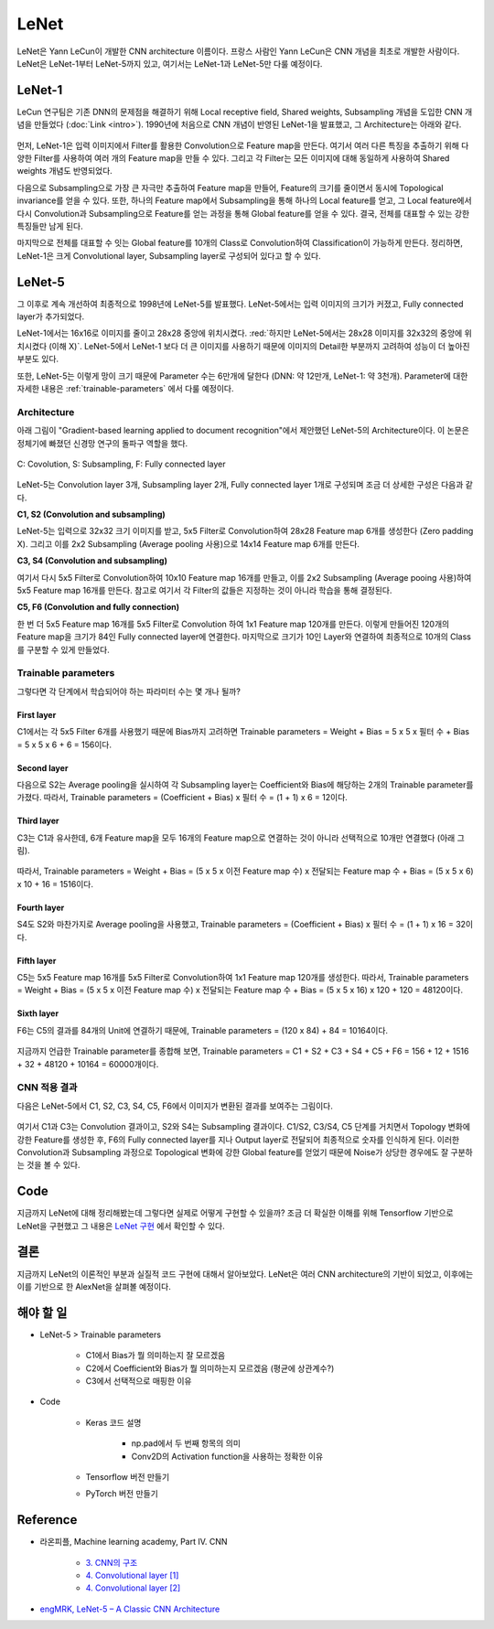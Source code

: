 ======
LeNet
======

LeNet은 Yann LeCun이 개발한 CNN architecture 이름이다. 프랑스 사람인 Yann LeCun은 CNN 개념을 최초로 개발한 사람이다. LeNet은 LeNet-1부터 LeNet-5까지 있고, 여기서는 LeNet-1과 LeNet-5만 다룰 예정이다.

LeNet-1
========

LeCun 연구팀은 기존 DNN의 문제점을 해결하기 위해 Local receptive field, Shared weights, Subsampling 개념을 도입한 CNN 개념을 만들었다 (:doc:`Link <intro>`). 1990년에 처음으로 CNN 개념이 반영된 LeNet-1을 발표했고, 그 Architecture는 아래와 같다.

.. figure:: ../img/cnn/lenet/lenet-1.png
    :align: center
    :scale: 60%

.. rst-class:: centered

    출처: `라온피플 (Laon People) <https://laonple.blog.me/220608018546>`_

먼저, LeNet-1은 입력 이미지에서 Filter를 활용한 Convolution으로 Feature map을 만든다. 여기서 여러 다른 특징을 추출하기 위해 다양한 Filter를 사용하여 여러 개의 Feature map을 만들 수 있다. 그리고 각 Filter는 모든 이미지에 대해 동일하게 사용하여 Shared weights 개념도 반영되었다.

다음으로 Subsampling으로 가장 큰 자극만 추출하여 Feature map을 만들어, Feature의 크기를 줄이면서 동시에 Topological invariance를 얻을 수 있다. 또한, 하나의 Feature map에서 Subsampling을 통해 하나의 Local feature를 얻고, 그 Local feature에서 다시 Convolution과 Subsampling으로 Feature를 얻는 과정을 통해 Global feature를 얻을 수 있다. 결국, 전체를 대표할 수 있는 강한 특징들만 남게 된다.

마지막으로 전체를 대표할 수 잇는 Global feature를 10개의 Class로 Convolution하여 Classification이 가능하게 만든다. 정리하면, LeNet-1은 크게 Convolutional layer, Subsampling layer로 구성되어 있다고 할 수 있다.

LeNet-5
========

그 이후로 계속 개선하여 최종적으로 1998년에 LeNet-5를 발표했다. LeNet-5에서는 입력 이미지의 크기가 커졌고, Fully connected layer가 추가되었다. 

LeNet-1에서는 16x16로 이미지를 줄이고 28x28 중앙에 위치시켰다. :red:`하지만 LeNet-5에서는 28x28 이미지를 32x32의 중앙에 위치시켰다 (이해 X)`. LeNet-5에서 LeNet-1 보다 더 큰 이미지를 사용하기 때문에 이미지의 Detail한 부분까지 고려하여 성능이 더 높아진 부분도 있다.

또한, LeNet-5는 이렇게 망이 크기 때문에 Parameter 수는 6만개에 달한다 (DNN: 약 12만개, LeNet-1: 약 3천개). Parameter에 대한 자세한 내용은 :ref:`trainable-parameters` 에서 다룰 예정이다.


Architecture
*************

아래 그림이 "Gradient-based learning applied to document recognition"에서 제안했던 LeNet-5의 Architecture이다. 이 논문은 정체기에 빠졌던 신경망 연구의 돌파구 역할을 했다.

.. figure:: ../img/cnn/lenet/lenet-5.png
    :align: center
    :scale: 60%

    C: Covolution, S: Subsampling, F: Fully connected layer

.. rst-class:: centered

    출처: `라온피플 (Laon People) <https://m.blog.naver.com/laonple/221218707503>`_

LeNet-5는 Convolution layer 3개, Subsampling layer 2개, Fully connected layer 1개로 구성되며 조금 더 상세한 구성은 다음과 같다.

**C1, S2 (Convolution and subsampling)**

LeNet-5는 입력으로 32x32 크기 이미지를 받고, 5x5 Filter로 Convolution하여 28x28 Feature map 6개를 생성한다 (Zero padding X). 그리고 이를 2x2 Subsampling (Average pooling 사용)으로 14x14 Feature map 6개를 만든다.

**C3, S4 (Convolution and subsampling)**

여기서 다시 5x5 Filter로 Convolution하여 10x10 Feature map 16개를 만들고, 이를 2x2 Subsampling (Average pooing 사용)하여 5x5 Feature map 16개를 만든다. 참고로 여기서 각 Filter의 값들은 지정하는 것이 아니라 학습을 통해 결정된다.

**C5, F6 (Convolution and fully connection)**

한 번 더 5x5 Feature map 16개를 5x5 Filter로 Convolution 하여 1x1 Feature map 120개를 만든다. 이렇게 만들어진 120개의 Feature map을 크기가 84인 Fully connected layer에 연결한다. 마지막으로 크기가 10인 Layer와 연결하여 최종적으로 10개의 Class를 구분할 수 있게 만들었다.


.. _trainable-parameters:

Trainable parameters
*********************

그렇다면 각 단계에서 학습되어야 하는 파라미터 수는 몇 개나 될까?

------------
First layer
------------

C1에서는 각 5x5 Filter 6개를 사용했기 때문에 Bias까지 고려하면 Trainable parameters = Weight + Bias = 5 x 5 x 필터 수 + Bias = 5 x 5 x 6 + 6 = 156이다.

.. figure:: ../img/cnn/lenet/params_c1.jpg
    :align: center
    :scale: 100%

.. rst-class:: centered

    출처: `engMRK <https://engmrk.com/wp-content/uploads/2018/09/LeNet_Layer1.jpg>`_

-------------
Second layer
-------------

다음으로 S2는 Average pooling을 실시하여 각 Subsampling layer는 Coefficient와 Bias에 해당하는 2개의 Trainable parameter를 가졌다. 따라서, Trainable parameters = (Coefficient + Bias) x 필터 수 = (1 + 1) x 6 = 12이다.

.. figure:: ../img/cnn/lenet/params_s2.jpg
    :align: center
    :scale: 100%

.. rst-class:: centered

    출처: `engMRK <https://engmrk.com/wp-content/uploads/2018/09/LeNet_Layer2.jpg>`_

------------
Third layer
------------

C3는 C1과 유사한데, 6개 Feature map을 모두 16개의 Feature map으로 연결하는 것이 아니라 선택적으로 10개만 연결했다 (아래 그림).

.. figure:: ../img/cnn/lenet/params_c3_selected.png
    :align: center
    :scale: 100%

.. rst-class:: centered

    출처: `engMRK <https://engmrk.com/wp-content/uploads/2018/09/image.png>`_

따라서, Trainable parameters = Weight + Bias = (5 x 5 x 이전 Feature map 수) x 전달되는 Feature map 수 + Bias = (5 x 5 x 6) x 10 + 16 = 1516이다.

.. figure:: ../img/cnn/lenet/params_c3.jpg
    :align: center
    :scale: 100%

.. rst-class:: centered

    출처: `engMRK <https://engmrk.com/wp-content/uploads/2018/09/LeNet_Layer3.jpg>`_

-------------
Fourth layer
-------------

S4도 S2와 마찬가지로 Average pooling을 사용했고, Trainable parameters = (Coefficient + Bias) x 필터 수 = (1 + 1) x 16 = 32이다.

.. figure:: ../img/cnn/lenet/params_s4.jpg
    :align: center
    :scale: 100%

.. rst-class:: centered

    출처: `engMRK <https://engmrk.com/wp-content/uploads/2018/09/LeNet_Layer4.jpg>`_

------------
Fifth layer
------------

C5는 5x5 Feature map 16개를 5x5 Filter로 Convolution하여 1x1 Feature map 120개를 생성한다. 따라서, Trainable parameters = Weight + Bias = (5 x 5 x 이전 Feature map 수) x 전달되는 Feature map 수 + Bias = (5 x 5 x 16) x 120 + 120 = 48120이다.

.. figure:: ../img/cnn/lenet/params_c5.jpg
    :align: center
    :scale: 100%

.. rst-class:: centered

    출처: `engMRK <https://engmrk.com/wp-content/uploads/2018/09/LeNet_Layer5.jpg>`_

------------
Sixth layer
------------

F6는 C5의 결과를 84개의 Unit에 연결하기 때문에, Trainable parameters = (120 x 84) + 84 = 10164이다.

.. figure:: ../img/cnn/lenet/params_f6.jpg
    :align: center
    :scale: 100%

.. rst-class:: centered

    출처: `engMRK <https://engmrk.com/wp-content/uploads/2018/09/LeNet_Layer6.jpg>`_

지금까지 언급한 Trainable parameter를 종합해 보면, Trainable parameters = C1 + S2 + C3 + S4 + C5 + F6 = 156 + 12 + 1516 + 32 + 48120 + 10164 = 60000개이다.


CNN 적용 결과
************

다음은 LeNet-5에서 C1, S2, C3, S4, C5, F6에서 이미지가 변환된 결과를 보여주는 그림이다.

.. figure:: ../img/cnn/lenet/lenet_cnn_result.png
    :align: center
    :scale: 60%

.. rst-class:: centered

    출처: `라온피플 (Laon People) <https://laonple.blog.me/220623406512>`_

여기서 C1과 C3는 Convolution 결과이고, S2와 S4는 Subsampling 결과이다. C1/S2, C3/S4, C5 단계를 거치면서 Topology 변화에 강한 Feature를 생성한 후, F6의 Fully connected layer를 지나 Output layer로 전달되어 최종적으로 숫자를 인식하게 된다. 이러한 Convolution과 Subsampling 과정으로 Topological 변화에 강한 Global feature를 얻었기 때문에 Noise가 상당한 경우에도 잘 구분하는 것을 볼 수 있다.


Code
=====

지금까지 LeNet에 대해 정리해봤는데 그렇다면 실제로 어떻게 구현할 수 있을까? 조금 더 확실한 이해를 위해 Tensorflow 기반으로 LeNet을 구현했고 그 내용은 `LeNet 구현 <https://github.com/hwkim89/cnn/blob/master/lenet/lenet-5_with_keras.ipynb>`_ 에서 확인할 수 있다.


결론
====

지금까지 LeNet의 이론적인 부분과 실질적 코드 구현에 대해서 알아보았다. LeNet은 여러 CNN architecture의 기반이 되었고, 이후에는 이를 기반으로 한 AlexNet을 살펴볼 예정이다.


해야 할 일
=========

* LeNet-5 > Trainable parameters

    * C1에서 Bias가 뭘 의미하는지 잘 모르겠음
    * C2에서 Coefficient와 Bias가 뭘 의미하는지 모르겠음 (평균에 상관계수?)
    * C3에서 선택적으로 매핑한 이유

* Code

    * Keras 코드 설명
    
        * np.pad에서 두 번째 항목의 의미
        * Conv2D의 Activation function을 사용하는 정확한 이유

    * Tensorflow 버전 만들기

    * PyTorch 버전 만들기


Reference
==========

* 라온피플, Machine learning academy, Part IV. CNN

    * `3. CNN의 구조 <https://laonple.blog.me/220608018546>`_
    * `4. Convolutional layer [1] <https://laonple.blog.me/220623406512>`_
    * `4. Convolutional layer [2] <https://laonple.blog.me/220624485850>`_

* `engMRK, LeNet-5 – A Classic CNN Architecture <https://engmrk.com/lenet-5-a-classic-cnn-architecture/>`_
